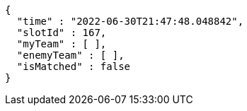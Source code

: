 [source,options="nowrap"]
----
{
  "time" : "2022-06-30T21:47:48.048842",
  "slotId" : 167,
  "myTeam" : [ ],
  "enemyTeam" : [ ],
  "isMatched" : false
}
----